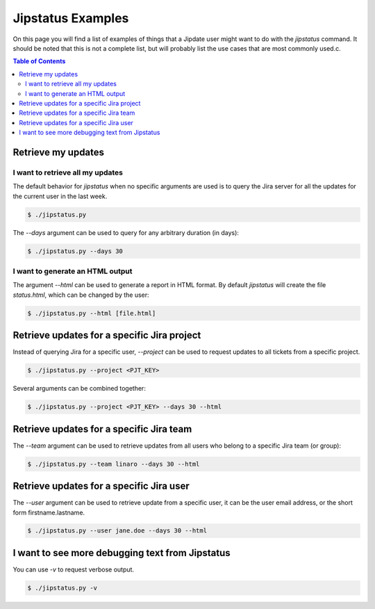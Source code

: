 .. _jipstatus_examples:

##################
Jipstatus Examples
##################

On this page you will find a list of examples of things that a Jipdate user
might want to do with the `jipstatus` command. It should be noted that this is
not a complete list, but will probably list the use cases that are most commonly
used.c.

.. contents:: Table of Contents

Retrieve my updates
===================

I want to retrieve all my updates
---------------------------------

The default behavior for `jipstatus` when no specific arguments are used is to
query the Jira server for all the updates for the current user in the last
week.

.. code-block:: bash

    $ ./jipstatus.py

The `--days` argument can be used to query for any arbitrary duration (in days):

.. code-block:: bash

    $ ./jipstatus.py --days 30

I want to generate an HTML output
---------------------------------

The argument `--html` can be used to generate a report in HTML format. By
default `jipstatus` will create the file `status.html`, which can be changed by
the user:

.. code-block:: bash

    $ ./jipstatus.py --html [file.html]

Retrieve updates for a specific Jira project
============================================

Instead of querying Jira for a specific user, `--project` can be used to request
updates to all tickets from a specific project.

.. code-block:: bash

    $ ./jipstatus.py --project <PJT_KEY>

Several arguments can be combined together:

.. code-block:: bash

    $ ./jipstatus.py --project <PJT_KEY> --days 30 --html

Retrieve updates for a specific Jira team
=========================================

The `--team` argument can be used to retrieve updates from all users who belong
to a specific Jira team (or group):

.. code-block:: bash

    $ ./jipstatus.py --team linaro --days 30 --html


Retrieve updates for a specific Jira user
=========================================

The `--user` argument can be used to retrieve update from a specific user, it
can be the user email address, or the short form firstname.lastname.

.. code-block:: bash

    $ ./jipstatus.py --user jane.doe --days 30 --html


I want to see more debugging text from Jipstatus
================================================

You can use `-v` to request verbose output.

.. code-block:: bash

    $ ./jipstatus.py -v
